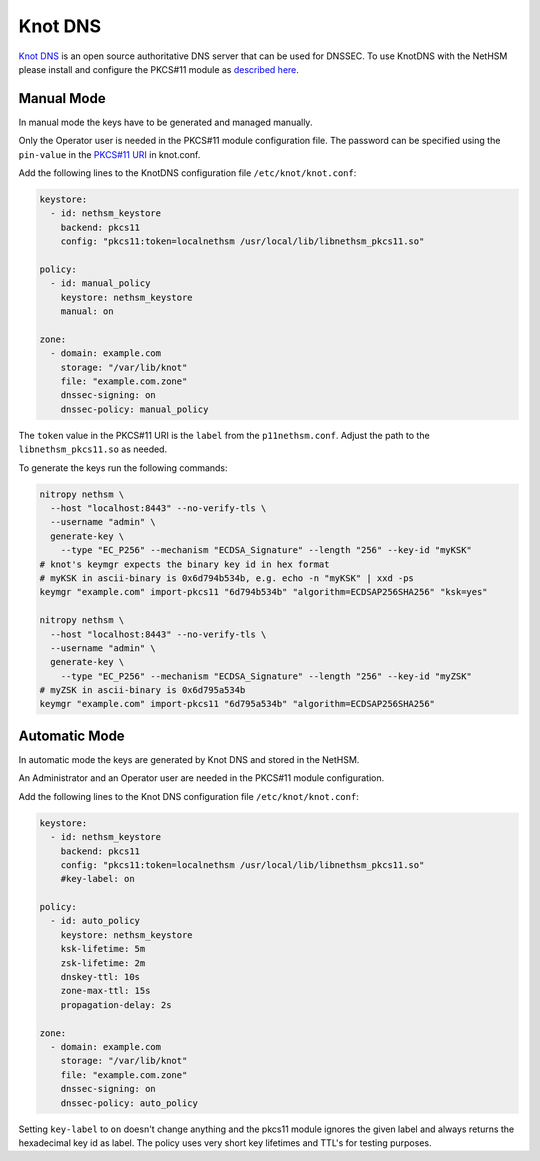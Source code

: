 Knot DNS
========

`Knot DNS <https://www.knot-dns.cz/>`__ is an open source authoritative DNS server that can be used for DNSSEC. To use KnotDNS with the NetHSM please install and configure the PKCS#11 module as `described here <./pkcs11-setup.html>`__.

Manual Mode
-----------

In manual mode the keys have to be generated and managed manually.

Only the Operator user is needed in the PKCS#11 module configuration file. The password can be specified using the ``pin-value`` in the `PKCS#11 URI <https://www.rfc-editor.org/rfc/rfc7512>`__ in knot.conf.

Add the following lines to the KnotDNS configuration file ``/etc/knot/knot.conf``:

.. code-block:: ini

  keystore:
    - id: nethsm_keystore
      backend: pkcs11
      config: "pkcs11:token=localnethsm /usr/local/lib/libnethsm_pkcs11.so"

  policy:
    - id: manual_policy
      keystore: nethsm_keystore
      manual: on

  zone:
    - domain: example.com
      storage: "/var/lib/knot"
      file: "example.com.zone"
      dnssec-signing: on
      dnssec-policy: manual_policy

The ``token`` value in the PKCS#11 URI is the ``label`` from the ``p11nethsm.conf``. Adjust the path to the
``libnethsm_pkcs11.so`` as needed.

To generate the keys run the following commands:

.. code-block:: bash

  nitropy nethsm \
    --host "localhost:8443" --no-verify-tls \
    --username "admin" \
    generate-key \
      --type "EC_P256" --mechanism "ECDSA_Signature" --length "256" --key-id "myKSK"
  # knot's keymgr expects the binary key id in hex format
  # myKSK in ascii-binary is 0x6d794b534b, e.g. echo -n "myKSK" | xxd -ps
  keymgr "example.com" import-pkcs11 "6d794b534b" "algorithm=ECDSAP256SHA256" "ksk=yes"

  nitropy nethsm \
    --host "localhost:8443" --no-verify-tls \
    --username "admin" \
    generate-key \
      --type "EC_P256" --mechanism "ECDSA_Signature" --length "256" --key-id "myZSK"
  # myZSK in ascii-binary is 0x6d795a534b
  keymgr "example.com" import-pkcs11 "6d795a534b" "algorithm=ECDSAP256SHA256"


Automatic Mode
--------------

In automatic mode the keys are generated by Knot DNS and stored in the NetHSM.

An Administrator and an Operator user are needed in the PKCS#11 module configuration.

Add the following lines to the Knot DNS configuration file ``/etc/knot/knot.conf``:

.. code-block:: ini

  keystore:
    - id: nethsm_keystore
      backend: pkcs11
      config: "pkcs11:token=localnethsm /usr/local/lib/libnethsm_pkcs11.so"
      #key-label: on

  policy:
    - id: auto_policy
      keystore: nethsm_keystore
      ksk-lifetime: 5m
      zsk-lifetime: 2m
      dnskey-ttl: 10s
      zone-max-ttl: 15s
      propagation-delay: 2s

  zone:
    - domain: example.com
      storage: "/var/lib/knot"
      file: "example.com.zone"
      dnssec-signing: on
      dnssec-policy: auto_policy

Setting ``key-label`` to ``on`` doesn't change anything and the pkcs11 module ignores the given label and
always returns the hexadecimal key id as label. The policy uses very short key lifetimes and TTL's
for testing purposes.
